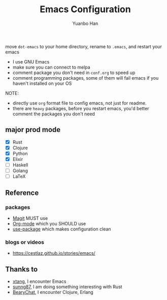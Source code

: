 #+OPTIONS: toc:nil date:nil timestamp:nil
#+TITLE: Emacs Configuration
#+AUTHOR: Yuanbo Han
#+DATE:
#+EMAIL: yuanbo.han@gmail.com

move ~dot-emacs~ to your home directory, rename to ~.emacs~, and restart your emacs

- I use GNU Emacs
- make sure you can connect to melpa
- comment package you don't need in ~conf.org~ to speed up
- comment programming packages, some of them will fail emacs if you haven't installed on your OS

NOTE:

- directly use ~org~ format file to config emacs, not just for readme.
- there are ~heavy~ packages, before you restart emacs, you'd better comment the packages you don't need

** major prod mode

- [X] Rust
- [X] Clojure
- [X] Python
- [X] Elixir
- [ ] Haskell
- [ ] Golang
- [ ] \LaTeX

** Reference

*** packages

- [[https://magit.vc][Magit]] MUST use
- [[https://orgmode.org][Org-mode]] which you SHOULD use
- [[https://github.com/jwiegley/use-package][use-package]] which makes configuration clean

*** blogs or videos

- https://cestlaz.github.io/stories/emacs/

** Thanks to

- [[https://github.com/xtang][xtang]], I encounter Emacs
- [[https://github.com/sunng87][sunng87]], I am doing something interesting with Rust
- [[https://bearychat.com][BearyChat]], I encounter Clojure, Erlang
